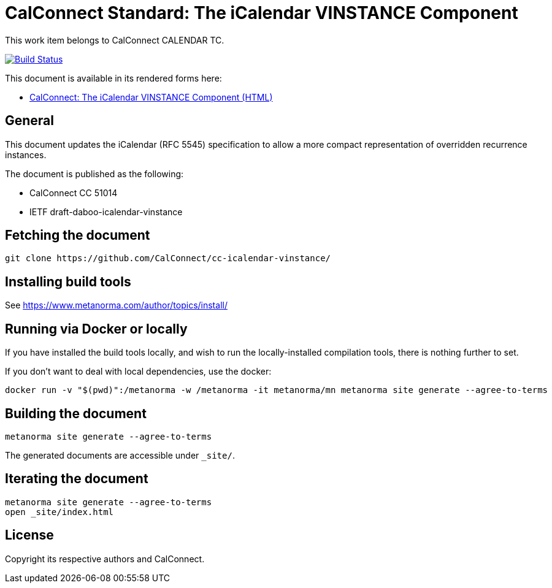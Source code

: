 = CalConnect Standard: The iCalendar VINSTANCE Component

This work item belongs to CalConnect CALENDAR TC.

image:https://github.com/CalConnect/cc-icalendar-vinstance/workflows/generate/badge.svg["Build Status", link="https://github.com/CalConnect/cc-icalendar-vinstance/actions?workflow=generate"]

This document is available in its rendered forms here:

* https://calconnect.github.io/cc-icalendar-vinstance/[CalConnect: The iCalendar VINSTANCE Component (HTML)]

== General

This document updates the iCalendar (RFC 5545) specification to allow a more compact representation of overridden recurrence instances.

The document is published as the following:

* CalConnect CC 51014
* IETF draft-daboo-icalendar-vinstance


== Fetching the document

[source,sh]
----
git clone https://github.com/CalConnect/cc-icalendar-vinstance/
----


== Installing build tools

See https://www.metanorma.com/author/topics/install/


== Running via Docker or locally

If you have installed the build tools locally, and wish to run the
locally-installed compilation tools, there is nothing further to set.

If you don't want to deal with local dependencies, use the docker:

[source,sh]
----
docker run -v "$(pwd)":/metanorma -w /metanorma -it metanorma/mn metanorma site generate --agree-to-terms
----


== Building the document

[source,sh]
----
metanorma site generate --agree-to-terms
----

The generated documents are accessible under `_site/`.


== Iterating the document

[source,sh]
----
metanorma site generate --agree-to-terms
open _site/index.html
----


== License

Copyright its respective authors and CalConnect.
